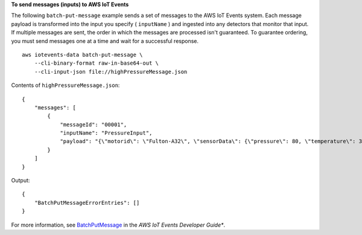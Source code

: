 **To send messages (inputs) to AWS IoT Events**

The following ``batch-put-message`` example sends a set of messages to the AWS IoT Events system. Each message payload is transformed into the input you specify ( ``inputName`` ) and ingested into any detectors that monitor that input. If multiple messages are sent, the order in which the messages are processed isn't guaranteed. To guarantee ordering, you must send messages one at a time and wait for a successful response. ::

    aws iotevents-data batch-put-message \
        --cli-binary-format raw-in-base64-out \
        --cli-input-json file://highPressureMessage.json

Contents of ``highPressureMessage.json``::

    {
        "messages": [
            {
                "messageId": "00001",
                "inputName": "PressureInput",
                "payload": "{\"motorid\": \"Fulton-A32\", \"sensorData\": {\"pressure\": 80, \"temperature\": 39} }"
            }
        ]
    }

Output::

    {
        "BatchPutMessageErrorEntries": []
    }

For more information, see `BatchPutMessage <https://docs.aws.amazon.com/iotevents/latest/developerguide/iotevents-commands.html#api-iotevents-data-BatchPutMessage>`__ in the *AWS IoT Events Developer Guide**.